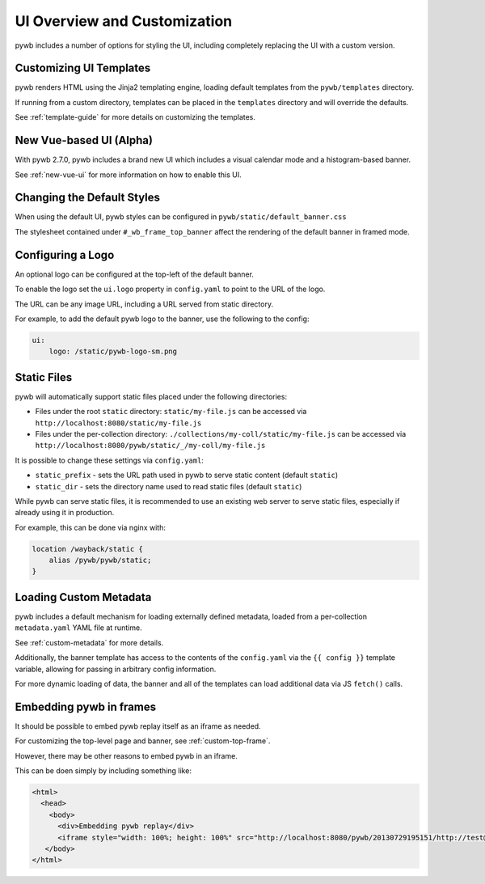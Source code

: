 .. _ui-customizations:

UI Overview and Customization
=============================

pywb includes a number of options for styling the UI, including completely replacing the UI with a custom version.


Customizing UI Templates
------------------------

pywb renders HTML using the Jinja2 templating engine, loading default templates from the ``pywb/templates`` directory.

If running from a custom directory, templates can be placed in the ``templates`` directory and will override the defaults.

See :ref:`template-guide` for more details on customizing the templates.


New Vue-based UI (Alpha)
------------------------

With pywb 2.7.0, pywb includes a brand new UI which includes a visual calendar mode and a histogram-based banner.

See :ref:`new-vue-ui` for more information on how to enable this UI.


Changing the Default Styles
---------------------------

When using the default UI, pywb styles can be configured in ``pywb/static/default_banner.css``

The stylesheet contained under ``#_wb_frame_top_banner`` affect the rendering of the default banner in framed mode.


Configuring a Logo
------------------

An optional logo can be configured at the top-left of the default banner.

To enable the logo set the ``ui.logo`` property in ``config.yaml`` to point to the URL of the logo.

The URL can be any image URL, including a URL served from static directory.

For example, to add the default pywb logo to the banner, use the following to the config:

.. code:: yaml

    ui:
        logo: /static/pywb-logo-sm.png


Static Files
------------

pywb will automatically support static files placed under the following directories:

* Files under the root ``static`` directory: ``static/my-file.js`` can be accessed via ``http://localhost:8080/static/my-file.js``


* Files under the per-collection directory: ``./collections/my-coll/static/my-file.js`` can be accessed via ``http://localhost:8080/pywb/static/_/my-coll/my-file.js``


It is possible to change these settings via ``config.yaml``:

* ``static_prefix`` - sets the URL path used in pywb to serve static content (default ``static``)

* ``static_dir`` - sets the directory name used to read static files (default ``static``)

While pywb can serve static files, it is recommended to use an existing web server to serve static files, especially if already using it in production.

For example, this can be done via nginx with:


.. code:: text

    location /wayback/static {
        alias /pywb/pywb/static;
    }


Loading Custom Metadata
-----------------------

pywb includes a default mechanism for loading externally defined metadata, loaded from a per-collection ``metadata.yaml`` YAML file at runtime.

See :ref:`custom-metadata` for more details.

Additionally, the banner template has access to the contents of the ``config.yaml`` via the ``{{ config }}`` template variable,
allowing for passing in arbitrary config information.

For more dynamic loading of data, the banner and all of the templates can load additional data via JS ``fetch()`` calls.


Embedding pywb in frames
------------------------

It should be possible to embed pywb replay itself as an iframe as needed.

For customizing the top-level page and banner, see :ref:`custom-top-frame`.

However, there may be other reasons to embed pywb in an iframe.

This can be doen simply by including something like:

.. code:: html

   <html>
     <head>
       <body>
         <div>Embedding pywb replay</div>
         <iframe style="width: 100%; height: 100%" src="http://localhost:8080/pywb/20130729195151/http://test@example.com/"></iframe>
      </body>
   </html>

